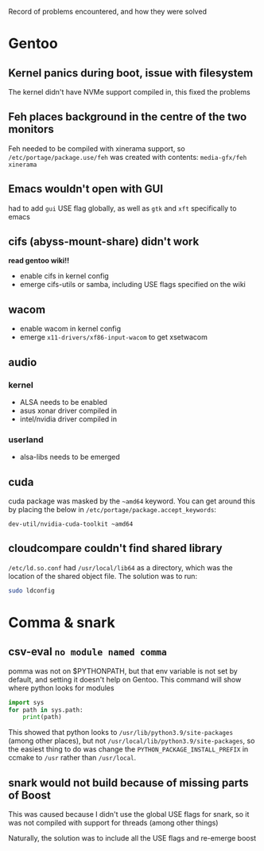 Record of problems encountered, and how they were solved 

* Gentoo
** Kernel panics during boot, issue with filesystem
The kernel didn't have NVMe support compiled in, this fixed the problems

** Feh places background in the centre of the two monitors
Feh needed to be compiled with xinerama support, so =/etc/portage/package.use/feh= was created with contents:
=media-gfx/feh xinerama=

** Emacs wouldn't open with GUI
had to add =gui= USE flag globally, as well as =gtk= and =xft= specifically to emacs
** cifs (abyss-mount-share) didn't work
*read gentoo wiki!!*
- enable cifs in kernel config
- emerge cifs-utils or samba, including USE flags specified on the wiki
** wacom
- enable wacom in kernel config
- emerge =x11-drivers/xf86-input-wacom= to get xsetwacom
** audio
*** kernel
- ALSA needs to be enabled
- asus xonar driver compiled in
- intel/nvidia driver compiled in
*** userland
- alsa-libs needs to be emerged

** cuda
cuda package was masked by the =~amd64= keyword. You can get around this by placing the below in =/etc/portage/package.accept_keywords=:
#+begin_src config
dev-util/nvidia-cuda-toolkit ~amd64
#+end_src

** cloudcompare couldn't find shared library
=/etc/ld.so.conf= had =/usr/local/lib64= as a directory, which was the location of the shared object file. The solution was to run:
#+begin_src bash
sudo ldconfig
#+end_src


* Comma & snark
** csv-eval =no module named comma=
pomma was not on $PYTHONPATH, but that env variable is not set by default, and setting it doesn't help on Gentoo. This command will show where python looks for modules
#+begin_src python
import sys
for path in sys.path: 
    print(path)
#+end_src

This showed that python looks to =/usr/lib/python3.9/site-packages= (among other places), but not =/usr/local/lib/python3.9/site-packages=, so the easiest thing to do was change the =PYTHON_PACKAGE_INSTALL_PREFIX= in ccmake to =/usr= rather than =/usr/local=.

** snark would not build because of missing parts of Boost
This was caused because I didn't use the global USE flags for snark, so it was not compiled with support for threads (among other things)

Naturally, the solution was to include all the USE flags and re-emerge boost
